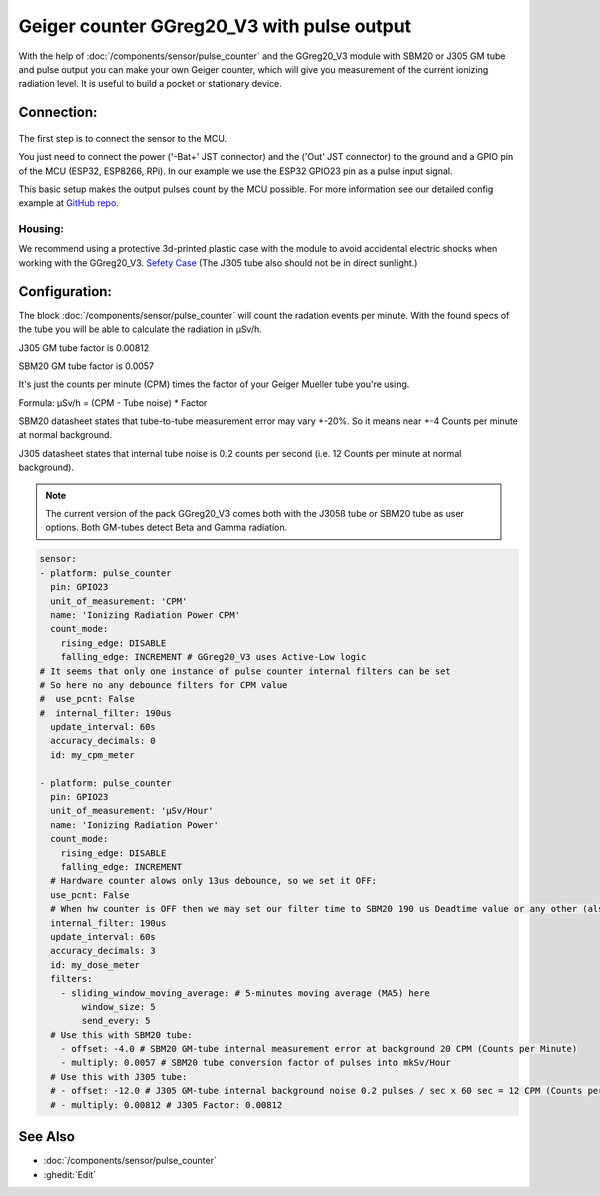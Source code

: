 Geiger counter GGreg20_V3 with pulse output
===========================================

.. seo::
    :description: Instructions for setting up IoT-devices GGreg20_V3 sensor in ESPHome and calculate the current radiation level.
    :image: ggreg20_v3-geiger-counter.jpg
    :keywords: Radiation Geiger counter pulse output

With the help of :doc:`/components/sensor/pulse_counter` and the GGreg20_V3 module with SBM20 or J305 GM tube and pulse output you can make your own 
Geiger counter, which will give you measurement of the current ionizing radiation level. It is useful to build a pocket or stationary device.  


Connection:
-----------

.. figure:: images/ggreg20_v3-geiger-counter.jpg
    :align: center
    :width: 40.0%

The first step is to connect the sensor to the MCU.

You just need to connect the power ('-Bat+' JST connector) and the ('Out' JST connector) to the ground and a GPIO pin of the MCU (ESP32, ESP8266, RPi).
In our example we use the ESP32 GPIO23 pin as a pulse input signal.

This basic setup makes the output pulses count by the MCU possible. For more information see our detailed config example at `GitHub repo <https://github.com/iotdevicesdev/GGreg20_V3-ESP32-HomeAssistant-ESPHome>`__.

Housing:
********
We recommend using a protective 3d-printed plastic case with the module to avoid accidental electric shocks when working with the GGreg20_V3.
`Sefety Case <https://sketchfab.com/iot-devices/collections/ggreg20_v3-case-d7fb99552f054ad5a7960c43e66bae18>`__
(The J305 tube also should not be in direct sunlight.)


Configuration:
--------------

The block :doc:`/components/sensor/pulse_counter` will count the radation events per minute. 
With the found specs of the tube you will be able to calculate the radiation in μSv/h.

J305 GM tube factor is 0.00812

SBM20 GM tube factor is 0.0057

It's just the counts per minute (CPM) times the factor of your Geiger Mueller tube you're using.

Formula: μSv/h = (CPM - Tube noise) * Factor

SBM20 datasheet states that tube-to-tube measurement error may vary +-20%. So it means near +-4 Counts per minute at normal background.

J305 datasheet states that internal tube noise is 0.2 counts per second (i.e. 12 Counts per minute at normal background).


.. note::

    The current version of the pack GGreg20_V3 comes both with the J305ß tube or SBM20 tube as user options. Both GM-tubes detect Beta and Gamma radiation. 

.. code-block:: yaml

    sensor:
    - platform: pulse_counter
      pin: GPIO23
      unit_of_measurement: 'CPM'
      name: 'Ionizing Radiation Power CPM'
      count_mode: 
        rising_edge: DISABLE
        falling_edge: INCREMENT # GGreg20_V3 uses Active-Low logic
    # It seems that only one instance of pulse counter internal filters can be set
    # So here no any debounce filters for CPM value 
    #  use_pcnt: False
    #  internal_filter: 190us
      update_interval: 60s
      accuracy_decimals: 0
      id: my_cpm_meter

    - platform: pulse_counter
      pin: GPIO23
      unit_of_measurement: 'μSv/Hour'
      name: 'Ionizing Radiation Power'
      count_mode: 
        rising_edge: DISABLE
        falling_edge: INCREMENT
      # Hardware counter alows only 13us debounce, so we set it OFF:
      use_pcnt: False
      # When hw counter is OFF then we may set our filter time to SBM20 190 us Deadtime value or any other (also in microseconds):
      internal_filter: 190us
      update_interval: 60s
      accuracy_decimals: 3
      id: my_dose_meter
      filters:
        - sliding_window_moving_average: # 5-minutes moving average (MA5) here
            window_size: 5
            send_every: 5      
      # Use this with SBM20 tube:            
        - offset: -4.0 # SBM20 GM-tube internal measurement error at background 20 CPM (Counts per Minute)
        - multiply: 0.0057 # SBM20 tube conversion factor of pulses into mkSv/Hour 
      # Use this with J305 tube:
      # - offset: -12.0 # J305 GM-tube internal background noise 0.2 pulses / sec x 60 sec = 12 CPM (Counts per Minute)
      # - multiply: 0.00812 # J305 Factor: 0.00812

See Also
--------

- :doc:`/components/sensor/pulse_counter`
- :ghedit:`Edit`
